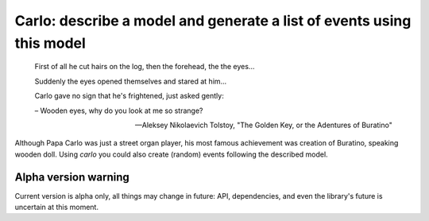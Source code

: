 Carlo: describe a model and generate a list of events using this model
=====

    First of all he cut hairs on the log, then the forehead, the the eyes...

    Suddenly the eyes opened themselves and stared at him...

    Carlo gave no sign that he's frightened, just asked gently:

    – Wooden eyes, why do you look at me so strange?

    -- Aleksey Nikolaevich Tolstoy, "The Golden Key, or the Adentures of Buratino"

Although Papa Carlo was just a street organ player, his most famous achievement was creation of Buratino, speaking wooden doll. Using `carlo` you could also create (random) events following the described model.

Alpha version warning
---------------------

Current version is alpha only, all things may change in future: API, dependencies, and even the library's future is uncertain at this moment.
